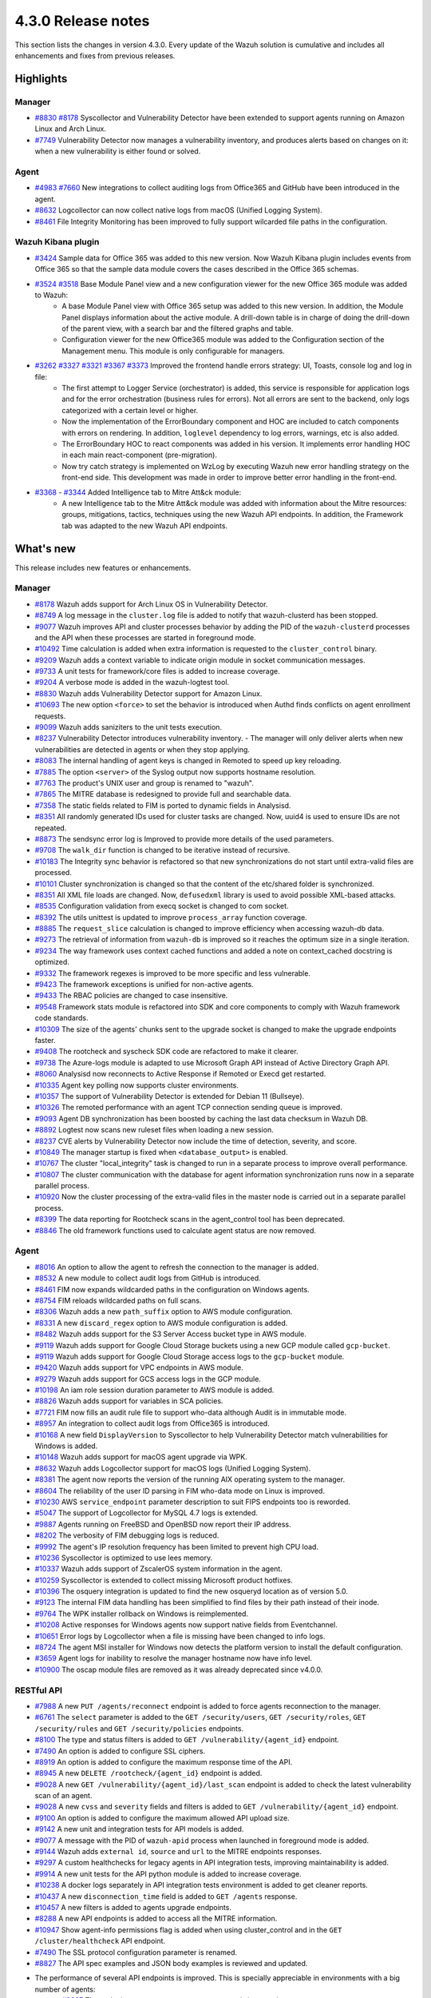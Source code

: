 .. Copyright (C) 2021 Wazuh, Inc.

.. meta::
      :description: Wazuh 4.3.0 has been released. Check out our release notes to discover the changes and additions of this release.

.. _release_4_3_0:

4.3.0 Release notes
===================

This section lists the changes in version 4.3.0. Every update of the Wazuh solution is cumulative and includes all enhancements and fixes from previous releases.


Highlights
----------

Manager
^^^^^^^

- `#8830 <https://github.com/wazuh/wazuh/pull/8830>`_ `#8178 <https://github.com/wazuh/wazuh/pull/8178>`_ Syscollector and Vulnerability Detector have been extended to support agents running on Amazon Linux and Arch Linux.
- `#7749 <https://github.com/wazuh/wazuh/pull/7749>`_ Vulnerability Detector now manages a vulnerability inventory, and produces alerts based on changes on it: when a new vulnerability is either found or solved.


Agent
^^^^^

- `#4983 <https://github.com/wazuh/wazuh/pull/4983>`_ `#7660 <https://github.com/wazuh/wazuh/pull/7660>`_ New integrations to collect auditing logs from Office365 and GitHub have been introduced in the agent.
- `#8632 <https://github.com/wazuh/wazuh/pull/8632>`_ Logcollector can now collect native logs from macOS (Unified Logging System).
- `#8461 <https://github.com/wazuh/wazuh/pull/8461>`_ File Integrity Monitoring has been improved to fully support wilcarded file paths in the configuration.


Wazuh Kibana plugin
^^^^^^^^^^^^^^^^^^^

- `#3424 <https://github.com/wazuh/wazuh-kibana-app/pull/3424>`_ Sample data for Office 365 was added to this new version. Now Wazuh Kibana plugin includes events from Office 365 so that the sample data module covers the cases described in the Office 365 schemas.
- `#3524 <https://github.com/wazuh/wazuh-kibana-app/pull/3524>`_ `#3518 <https://github.com/wazuh/wazuh-kibana-app/pull/3518>`_ Base Module Panel view and a new configuration viewer for the new Office 365 module was added to Wazuh:
   - A base Module Panel view with Office 365 setup was added to this new version. In addition, the Module Panel displays information about the active module. A drill-down table is in charge of doing the drill-down of the parent view, with a search bar and the filtered graphs and table.
   - Configuration viewer for the new Office365 module was added to the Configuration section of the Management menu. This module is only configurable for managers.

.. raw:: html
    
    <div class="images-rn-420-container">
    <div class="images-rn-420">

.. thumbnail::  ../images/release-notes/4.3.0/Management-Configuration.png 
      :align: center
      :title: Management / Configuration

.. thumbnail::  ../images/release-notes/4.3.0/Office 365-General.png
      :align: center
      :title: Office 365 / General

.. raw:: html

    </div>  

- `#3262 <https://github.com/wazuh/wazuh-kibana-app/issues/3262>`_ `#3327 <https://github.com/wazuh/wazuh-kibana-app/pull/3327>`_ `#3321 <https://github.com/wazuh/wazuh-kibana-app/pull/3321>`_ `#3367 <https://github.com/wazuh/wazuh-kibana-app/pull/3367>`_ `#3373 <https://github.com/wazuh/wazuh-kibana-app/pull/3373>`_ Improved the frontend handle errors strategy: UI, Toasts, console log and log in file:
   - The first attempt to Logger Service (orchestrator) is added, this service is responsible for application logs and for the error orchestration (business rules for errors). Not all errors are sent to the backend, only logs categorized with a certain level or higher.
   - Now the implementation of the ErrorBoundary component and HOC are included to catch components with errors on rendering. In addition, ``loglevel`` dependency to log errors, warnings, etc is also added.
   - The ErrorBoundary HOC to react components was added in his version. It implements error handling HOC in each main react-component (pre-migration).
   - Now try catch strategy is implemented on WzLog by executing Wazuh new error handling strategy on the front-end side. This development was made in order to improve better error handling in the front-end.

- `#3368 <https://github.com/wazuh/wazuh-kibana-app/pull/3368>`_ - `#3344 <https://github.com/wazuh/wazuh-kibana-app/pull/3344>`_ Added Intelligence tab to Mitre Att&ck module:
   - A new Intelligence tab to the Mitre Att&ck module was added with information about the Mitre resources: groups, mitigations, tactics, techniques using the new Wazuh API endpoints. In addition, the Framework tab was adapted to the new Wazuh API endpoints.



What's new
----------

This release includes new features or enhancements.

Manager
^^^^^^^

- `#8178 <https://github.com/wazuh/wazuh/pull/8178>`_ Wazuh adds support for Arch Linux OS in Vulnerability Detector.
- `#8749 <https://github.com/wazuh/wazuh/pull/8749>`_ A log message in the ``cluster.log`` file is added to notify that wazuh-clusterd has been stopped.
- `#9077 <https://github.com/wazuh/wazuh/pull/9077>`_ Wazuh improves API and cluster processes behavior by adding the PID of the ``wazuh-clusterd`` processes and the API when these processes are started in foreground mode.
- `#10492 <https://github.com/wazuh/wazuh/pull/10492>`_ Time calculation is added when extra information is requested to the ``cluster_control`` binary.
- `#9209 <https://github.com/wazuh/wazuh/pull/9209>`_ Wazuh adds a context variable to indicate origin module in socket communication messages.
- `#9733 <https://github.com/wazuh/wazuh/pull/9733>`_ A unit tests for framework/core files is added to increase coverage.
- `#9204 <https://github.com/wazuh/wazuh/pull/9204>`_ A verbose mode is added in the wazuh-logtest tool.
- `#8830 <https://github.com/wazuh/wazuh/pull/8830>`_ Wazuh adds Vulnerability Detector support for Amazon Linux.
- `#10693 <https://github.com/wazuh/wazuh/pull/10693>`_ The new option ``<force>`` to set the behavior is introduced when Authd finds conflicts on agent enrollment requests.
- `#9099 <https://github.com/wazuh/wazuh/pull/9099>`_ Wazuh adds saniziters to the unit tests execution.
- `#8237 <https://github.com/wazuh/wazuh/pull/8237>`_ Vulnerability Detector introduces vulnerability inventory.
  - The manager will only deliver alerts when new vulnerabilities are detected in agents or when they stop applying.
- `#8083 <https://github.com/wazuh/wazuh/pull/8083>`_ The internal handling of agent keys is changed in Remoted to speed up key reloading.
- `#7885 <https://github.com/wazuh/wazuh/pull/7885>`_ The option ``<server>`` of the Syslog output now supports hostname resolution. 
- `#7763 <https://github.com/wazuh/wazuh/pull/7763>`_ The product's UNIX user and group is renamed to "wazuh".
- `#7865 <https://github.com/wazuh/wazuh/pull/7865>`_ The MITRE database is redesigned to provide full and searchable data.
- `#7358 <https://github.com/wazuh/wazuh/pull/7358>`_ The static fields related to FIM is ported to dynamic fields in Analysisd.
- `#8351 <https://github.com/wazuh/wazuh/pull/8351>`_ All randomly generated IDs used for cluster tasks are changed. Now, uuid4 is used to ensure IDs are not repeated.
- `#8873 <https://github.com/wazuh/wazuh/pull/8873>`_ The sendsync error log is Improved to provide more details of the used parameters.
- `#9708 <https://github.com/wazuh/wazuh/pull/9708>`_ The ``walk_dir`` function is changed to be iterative instead of recursive.
- `#10183 <https://github.com/wazuh/wazuh/pull/10183>`_ The Integrity sync behavior is refactored so that new synchronizations do not start until extra-valid files are processed.
- `#10101 <https://github.com/wazuh/wazuh/pull/10101>`_ Cluster synchronization is changed so that the content of the etc/shared folder is synchronized.
- `#8351 <https://github.com/wazuh/wazuh/pull/8351>`_ All XML file loads are changed. Now, ``defusedxml`` library is used to avoid possible XML-based attacks.
- `#8535 <https://github.com/wazuh/wazuh/pull/8535>`_ Configuration validation from execq socket is changed to com socket.
- `#8392 <https://github.com/wazuh/wazuh/pull/8392>`_ The utils unittest is updated to improve ``process_array`` function coverage.
- `#8885 <https://github.com/wazuh/wazuh/pull/8885>`_ The ``request_slice`` calculation is changed to improve efficiency when accessing wazuh-db data.
- `#9273 <https://github.com/wazuh/wazuh/pull/9273>`_ The retrieval of information from ``wazuh-db`` is improved so it reaches the optimum size in a single iteration.
- `#9234 <https://github.com/wazuh/wazuh/pull/9234>`_ The way framework uses context cached functions and added a note on context_cached docstring is optimized.
- `#9332 <https://github.com/wazuh/wazuh/pull/9332>`_ The framework regexes is improved to be more specific and less vulnerable.
- `#9423 <https://github.com/wazuh/wazuh/pull/9423>`_ The framework exceptions is unified for non-active agents.
- `#9433 <https://github.com/wazuh/wazuh/pull/9433>`_ The RBAC policies are changed to case insensitive.
- `#9548 <https://github.com/wazuh/wazuh/pull/9548>`_ Framework stats module is refactored into SDK and core components to comply with Wazuh framework code standards.
- `#10309 <https://github.com/wazuh/wazuh/pull/10309>`_ The size of the agents' chunks sent to the upgrade socket is changed to make the upgrade endpoints faster.
- `#9408 <https://github.com/wazuh/wazuh/pull/9408>`_ The rootcheck and syscheck SDK code are refactored to make it clearer.
- `#9738 <https://github.com/wazuh/wazuh/pull/9738>`_ The Azure-logs module is adapted to use Microsoft Graph API instead of Active Directory Graph API.
- `#8060 <https://github.com/wazuh/wazuh/pull/8060>`_ Analysisd now reconnects to Active Response if Remoted or Execd get restarted.
- `#10335 <https://github.com/wazuh/wazuh/pull/10335>`_ Agent key polling now supports cluster environments.
- `#10357 <https://github.com/wazuh/wazuh/pull/10357>`_ The support of Vulnerability Detector is extended for Debian 11 (Bullseye).
- `#10326 <https://github.com/wazuh/wazuh/pull/10326>`_ The remoted performance with an agent TCP connection sending queue is improved.
- `#9093 <https://github.com/wazuh/wazuh/pull/9093>`_ Agent DB synchronization has been boosted by caching the last data checksum in Wazuh DB.
- `#8892 <https://github.com/wazuh/wazuh/pull/8892>`_ Logtest now scans new ruleset files when loading a new session.
- `#8237 <https://github.com/wazuh/wazuh/pull/8237>`_ CVE alerts by Vulnerability Detector now include the time of detection, severity, and score.
- `#10849 <https://github.com/wazuh/wazuh/pull/10849>`_ The manager startup is fixed when ``<database_output>`` is enabled.
- `#10767 <https://github.com/wazuh/wazuh/pull/10767>`_ The cluster "local_integrity" task is changed to run in a separate process to improve overall performance.
- `#10807 <https://github.com/wazuh/wazuh/pull/10807>`_ The cluster communication with the database for agent information synchronization runs now in a separate parallel process.
- `#10920 <https://github.com/wazuh/wazuh/pull/10920>`_ Now the cluster processing of the extra-valid files in the master node is carried out in a separate parallel process.
- `#8399 <https://github.com/wazuh/wazuh/pull/8399>`_ The data reporting for Rootcheck scans in the agent_control tool has been deprecated.
- `#8846 <https://github.com/wazuh/wazuh/pull/8846>`_ The old framework functions used to calculate agent status are now removed.


Agent
^^^^^

- `#8016 <https://github.com/wazuh/wazuh/pull/8016>`_ An option to allow the agent to refresh the connection to the manager is added.
- `#8532 <https://github.com/wazuh/wazuh/pull/8532>`_ A new module to collect audit logs from GitHub is introduced.
- `#8461 <https://github.com/wazuh/wazuh/pull/8461>`_ FIM now expands wildcarded paths in the configuration on Windows agents.
- `#8754 <https://github.com/wazuh/wazuh/pull/8754>`_ FIM reloads wildcarded paths on full scans.
- `#8306 <https://github.com/wazuh/wazuh/pull/8306>`_ Wazuh adds a new ``path_suffix`` option to AWS module configuration.
- `#8331 <https://github.com/wazuh/wazuh/pull/8331>`_ A new ``discard_regex`` option to AWS module configuration is added.
- `#8482 <https://github.com/wazuh/wazuh/pull/8482>`_ Wazuh adds support for the S3 Server Access bucket type in AWS module.
- `#9119 <https://github.com/wazuh/wazuh/pull/9119>`_ Wazuh adds support for Google Cloud Storage buckets using a new GCP module called ``gcp-bucket``.
- `#9119 <https://github.com/wazuh/wazuh/pull/9119>`_ Wazuh adds support for Google Cloud Storage access logs to the ``gcp-bucket`` module.
- `#9420 <https://github.com/wazuh/wazuh/pull/9420>`_ Wazuh adds support for VPC endpoints in AWS module.
- `#9279 <https://github.com/wazuh/wazuh/pull/9279>`_ Wazuh adds support for GCS access logs in the GCP module.
- `#10198 <https://github.com/wazuh/wazuh/pull/10198>`_ An iam role session duration parameter to AWS module is added.
- `#8826 <https://github.com/wazuh/wazuh/pull/8826>`_ Wazuh adds support for variables in SCA policies.
- `#7721 <https://github.com/wazuh/wazuh/pull/7721>`_ FIM now fills an audit rule file to support who-data although Audit is in immutable mode.
- `#8957 <https://github.com/wazuh/wazuh/pull/8957>`_ An integration to collect audit logs from Office365 is introduced.
- `#10168 <https://github.com/wazuh/wazuh/pull/10168>`_ A new field ``DisplayVersion`` to Syscollector to help Vulnerability Detector match vulnerabilities for Windows is added.
- `#10148 <https://github.com/wazuh/wazuh/pull/10148>`_ Wazuh adds support for macOS agent upgrade via WPK.
- `#8632 <https://github.com/wazuh/wazuh/pull/8632>`_ Wazuh adds Logcollector support for macOS logs (Unified Logging System).
- `#8381 <https://github.com/wazuh/wazuh/pull/8381>`_ The agent now reports the version of the running AIX operating system to the manager. 
- `#8604 <https://github.com/wazuh/wazuh/pull/8604>`_ The reliability of the user ID parsing in FIM who-data mode on Linux is improved.
- `#10230 <https://github.com/wazuh/wazuh/pull/10230>`_ AWS ``service_endpoint`` parameter description to suit FIPS endpoints too is reworded.
- `#5047 <https://github.com/wazuh/wazuh/pull/5047>`_ The support of Logcollector for MySQL 4.7 logs is extended.
- `#9887 <https://github.com/wazuh/wazuh/pull/9887>`_ Agents running on FreeBSD and OpenBSD now report their IP address.
- `#8202 <https://github.com/wazuh/wazuh/pull/8202>`_ The verbosity of FIM debugging logs is reduced.
- `#9992 <https://github.com/wazuh/wazuh/pull/9992>`_ The agent's IP resolution frequency has been limited to prevent high CPU load.
- `#10236 <https://github.com/wazuh/wazuh/pull/10236>`_ Syscollector is optimized to use lees memory.
- `#10337 <https://github.com/wazuh/wazuh/pull/10337>`_ Wazuh adds support of ZscalerOS system information in the agent.
- `#10259 <https://github.com/wazuh/wazuh/pull/10259>`_ Syscollector is extended to collect missing Microsoft product hotfixes.
- `#10396 <https://github.com/wazuh/wazuh/pull/10396>`_ The osquery integration is updated to find the new osqueryd location as of version 5.0.
- `#9123 <https://github.com/wazuh/wazuh/pull/9123>`_ The internal FIM data handling has been simplified to find files by their path instead of their inode.
- `#9764 <https://github.com/wazuh/wazuh/pull/9764>`_  The WPK installer rollback on Windows is reimplemented.
- `#10208 <https://github.com/wazuh/wazuh/pull/10208>`_ Active responses for Windows agents now support native fields from Eventchannel.
- `#10651 <https://github.com/wazuh/wazuh/pull/10651>`_ Error logs by Logcollector when a file is missing have been changed to info logs.
- `#8724 <https://github.com/wazuh/wazuh/pull/8724>`_ The agent MSI installer for Windows now detects the platform version to install the default configuration.
- `#3659 <https://github.com/wazuh/wazuh/pull/3659>`_ Agent logs for inability to resolve the manager hostname now have info level.
- `#10900 <https://github.com/wazuh/wazuh/pull/10900>`_ The oscap module files are removed as it was already deprecated since v4.0.0.


RESTful API
^^^^^^^^^^^

- `#7988 <https://github.com/wazuh/wazuh/pull/7988>`_ A new ``PUT /agents/reconnect`` endpoint is added to force agents reconnection to the manager.
- `#6761 <https://github.com/wazuh/wazuh/pull/6761>`_ The ``select`` parameter is added to the ``GET /security/users``, ``GET /security/roles``, ``GET /security/rules`` and ``GET /security/policies`` endpoints.
- `#8100 <https://github.com/wazuh/wazuh/pull/8100>`_ The type and status filters is added to ``GET /vulnerability/{agent_id}`` endpoint.
- `#7490 <https://github.com/wazuh/wazuh/pull/7490>`_ An option is added to configure SSL ciphers.
- `#8919 <https://github.com/wazuh/wazuh/pull/8919>`_ An option is added to configure the maximum response time of the API.
- `#8945 <https://github.com/wazuh/wazuh/pull/8945>`_ A new ``DELETE /rootcheck/{agent_id}`` endpoint is added.
- `#9028 <https://github.com/wazuh/wazuh/pull/9028>`_ A new ``GET /vulnerability/{agent_id}/last_scan`` endpoint is added to check the latest vulnerability scan of an agent.
- `#9028 <https://github.com/wazuh/wazuh/pull/9028>`_ A new ``cvss`` and ``severity`` fields and filters is added to ``GET /vulnerability/{agent_id}`` endpoint.
- `#9100 <https://github.com/wazuh/wazuh/pull/9100>`_ An option  is added to configure the maximum allowed API upload size.
- `#9142 <https://github.com/wazuh/wazuh/pull/9142>`_ A new unit and integration tests for API models is added.
- `#9077 <https://github.com/wazuh/wazuh/pull/9077>`_ A message with the PID of ``wazuh-apid`` process when launched in foreground mode  is added.
- `#9144 <https://github.com/wazuh/wazuh/pull/9144>`_ Wazuh adds ``external id``, ``source`` and ``url`` to the MITRE endpoints responses.
- `#9297 <https://github.com/wazuh/wazuh/pull/9297>`_ A custom healthchecks for legacy agents in API integration tests, improving maintainability is added.
- `#9914 <https://github.com/wazuh/wazuh/pull/9914>`_ A new unit tests for the API python module  is added to increase coverage.
- `#10238 <https://github.com/wazuh/wazuh/pull/10238>`_ A docker logs separately in API integration tests environment is added to get cleaner reports.
- `#10437 <https://github.com/wazuh/wazuh/pull/10437>`_ A new ``disconnection_time`` field is added to ``GET /agents`` response.
- `#10457 <https://github.com/wazuh/wazuh/pull/10457>`_ A new filters is added to agents upgrade endpoints.
- `#8288 <https://github.com/wazuh/wazuh/pull/8288>`_ A new API endpoints is added to access all the MITRE information.
- `#10947 <https://github.com/wazuh/wazuh/pull/10947>`_ Show agent-info permissions flag is added when using cluster_control and in the ``GET /cluster/healthcheck`` API endpoint.
- `#7490 <https://github.com/wazuh/wazuh/pull/7490>`_ The SSL protocol configuration parameter is renamed.
- `#8827 <https://github.com/wazuh/wazuh/pull/8827>`_ The API spec examples and JSON body examples is reviewed and updated.
- The performance of several API endpoints is improved. This is specially appreciable in environments with a big number of agents:
   - `#8937 <https://github.com/wazuh/wazuh/pull/8937>`_ The endpoint parameter ``PUT /agents/group`` is improved.
   - `#8938 <https://github.com/wazuh/wazuh/pull/8938>`_ The endpoint parameter ``PUT /agents/restart`` is improved.
   - `#8950 <https://github.com/wazuh/wazuh/pull/8950>`_ The endpoint parameter ``DELETE /agents`` is improved.
   - `#8959 <https://github.com/wazuh/wazuh/pull/8959>`_ The endpoint parameter ``PUT /rootcheck`` is improved.
   - `#8966 <https://github.com/wazuh/wazuh/pull/8966>`_ The endpoint parameter ``PUT /syscheck`` is improved.
   - `#9046 <https://github.com/wazuh/wazuh/pull/9046>`_ The endpoint parameter ``DELETE /groups`` is improved and API response is changed to be more consistent.
- `#8945 <https://github.com/wazuh/wazuh/pull/8945>`_ The endpoint parameter ``DELETE /rootcheck`` is changed to ``DELETE /experimental/rootcheck``.
- `#9012 <https://github.com/wazuh/wazuh/pull/9012>`_ The time it takes for ``wazuh-apid`` process is reduced to check its configuration when using the -t parameter.
- `#9019 <https://github.com/wazuh/wazuh/pull/9019>`_ The malfunction in the ``sort`` parameter of syscollector endpoints is fixed.
- `#9113 <https://github.com/wazuh/wazuh/pull/9113>`_ The API integration tests stability when failing in entrypoint is improved.
- `#9228 <https://github.com/wazuh/wazuh/pull/9228>`_ The SCA API integration tests dynamic to validate responses coming from any agent version is fixed.
- `#9227 <https://github.com/wazuh/wazuh/pull/9227>`_ All the date fields in the API responses to use ISO8601 is refactored and standardized.
- `#9263 <https://github.com/wazuh/wazuh/pull/9263>`_ The ``Server`` header from API HTTP responses is removed.
- `#9371 <https://github.com/wazuh/wazuh/pull/9371>`_ The JWT implementation by replacing HS256 signing algorithm with RS256 is improved.
- `#10009 <https://github.com/wazuh/wazuh/pull/10009>`_ The limit of agents to upgrade using the API upgrade endpoints is removed.
- `#10158 <https://github.com/wazuh/wazuh/pull/10158>`_ The Windows agents FIM responses is changed to return permissions as JSON.
- `#10389 <https://github.com/wazuh/wazuh/pull/10389>`_ The API endpoints is adapted to changes in ``wazuh-authd`` daemon ``force`` parameter.
- `#10512 <https://github.com/wazuh/wazuh/pull/10512>`_ The ``use_only_authd`` API configuration option and related functionality is deprecated. ``wazuh-authd`` will always be required for creating and removing agents.
- `#10745 <https://github.com/wazuh/wazuh/pull/10745>`_ The API validators and related unit tests is improved.
- `#10905 <https://github.com/wazuh/wazuh/pull/10905>`_ The specific module healthchecks in API integration tests environment is improved.
- `#10916 <https://github.com/wazuh/wazuh/pull/10916>`_ The thread pool executors for process pool executors to improve API availability is changed.
- `#8599 <https://github.com/wazuh/wazuh/pull/8599>`_ The select parameter from GET /agents/stats/distinct endpoint is removed.
- `#8099 <https://github.com/wazuh/wazuh/pull/8099>`_ The ``GET /mitre`` endpoint is removed.


Ruleset
^^^^^^^

- `#10428 <https://github.com/wazuh/wazuh/pull/10428>`_ The Rules and Decoders for Wazuh API are added.
- `#10458 <https://github.com/wazuh/wazuh/pull/10458>`_ Rules and Decoders for TrendMicro Cloud One are added.
- `#10496 <https://github.com/wazuh/wazuh/pull/10496>`_ Rules for Sophos UTM Firewall are added.
- `#10369 <https://github.com/wazuh/wazuh/pull/10369>`_ SCA policy for Solaris 11.4 is added.
- `#10658 <https://github.com/wazuh/wazuh/pull/10658>`_ Rules for Cloudflare WAF are added.
- `#10667 <https://github.com/wazuh/wazuh/pull/10667>`_ Rules and Decoders for FortiAuth are added.
- `#10315 <https://github.com/wazuh/wazuh/pull/10315>`_ Amazon Linux 2 SCA up to version 2.0.0 is updated.
- `#10354 <https://github.com/wazuh/wazuh/pull/10354>`_ RedHat Enterprise Linux 8 SCA up to version 1.0.1 is updated.
- `#10507 <https://github.com/wazuh/wazuh/pull/10507>`_ Amazon rules to add more granularity are updated.
- `#10558 <https://github.com/wazuh/wazuh/pull/10558>`_ macOS Big Sur SCA up to 1.2.0 version is updated.


Wazuh Kibana plugin
^^^^^^^^^^^^^^^^^^^

- `#3639 <https://github.com/wazuh/wazuh-kibana-app/pull/3639>`_ Added ability to filter the results fo the ``Network Ports`` table in the ``Inventory data`` section.
- `#3324 <https://github.com/wazuh/wazuh-kibana-app/pull/3324>`_ Added new endpoint service to collect the frontend logs into a file.
- `#3262 <https://github.com/wazuh/wazuh-kibana-app/issues/3262>`_ `#3327 <https://github.com/wazuh/wazuh-kibana-app/pull/3327>`_ `#3321 <https://github.com/wazuh/wazuh-kibana-app/pull/3321>`_ `#3367 <https://github.com/wazuh/wazuh-kibana-app/pull/3367>`_ `#3373 <https://github.com/wazuh/wazuh-kibana-app/pull/3373>`_ Improved the frontend handle errors strategy: UI, Toasts, console log and log in file.
- `#3196 <https://github.com/wazuh/wazuh-kibana-app/pull/3196>`_ Added fields status and type in vulnerabilities table.
- `#3368 <https://github.com/wazuh/wazuh-kibana-app/pull/3368>`_ `#3344 <https://github.com/wazuh/wazuh-kibana-app/pull/3344>`_ Added Intelligence tab to Mitre Att&ck module.
- `#3424 <https://github.com/wazuh/wazuh-kibana-app/pull/3424>`_ Added sample data for office365 events.
- `#3475 <https://github.com/wazuh/wazuh-kibana-app/pull/3475>`_ Created a separate component to check for sample data.
- `#3506 <https://github.com/wazuh/wazuh-kibana-app/pull/3506>`_ Added a new hook for getting value suggestions.
- `#3531 <https://github.com/wazuh/wazuh-kibana-app/pull/3531>`_ Added dinamic simple filters and adding simple GitHub filters fields
- `#3524 <https://github.com/wazuh/wazuh-kibana-app/pull/3524>`_ Added configuration viewer for Module Office365 on the Configuration section of the Management menu.
- `#3518 <https://github.com/wazuh/wazuh-kibana-app/pull/3518>`_ Added base Module Panel view with Office365 setup.
- `#3533 <https://github.com/wazuh/wazuh-kibana-app/pull/3533>`_ Added specifics and custom filters for Office365 search bar.
- `#3544 <https://github.com/wazuh/wazuh-kibana-app/pull/3544>`_ Adding Pagination and filter to drilldown tables at Office pannel.
- `#3568 <https://github.com/wazuh/wazuh-kibana-app/pull/3568>`_ Simple filters change between panel and drilldown panel.
- `#3525 <https://github.com/wazuh/wazuh-kibana-app/pull/3525>`_ Added new fields in Inventory table and Flyout Details.
- `#3691 <https://github.com/wazuh/wazuh-kibana-app/pull/3691>`_ Added columns selector in agents table.
- `#3121 <https://github.com/wazuh/wazuh-kibana-app/pull/3121>`_ Changed ossec to wazuh in sample-data.
- `#3279 <https://github.com/wazuh/wazuh-kibana-app/pull/3279>`_ Changed empty fields in FIM tables and ``syscheck.value_name`` in discovery now show an empty tag for visual clarity.
- `#3346 <https://github.com/wazuh/wazuh-kibana-app/pull/3346>`_ Adapted the Mitre tactics and techniques resources to use the API endpoints.
- `#3517 <https://github.com/wazuh/wazuh-kibana-app/pull/3517>`_ Moved the filterManager subscription to the hook useFilterManager.
- `#3529 <https://github.com/wazuh/wazuh-kibana-app/pull/3529>`_ Change filter from is to is one of in custom searchbar.
- `#3494 <https://github.com/wazuh/wazuh-kibana-app/pull/3494>`_ Refactored as module tabs and buttons are rendered.
- `#3663 <https://github.com/wazuh/wazuh-kibana-app/pull/3663>`_ Updated depracated and new references authd.
- `#3549 <https://github.com/wazuh/wazuh-kibana-app/pull/3549>`_ Added time subscription to Discover component.
- `#3494 <https://github.com/wazuh/wazuh-kibana-app/pull/3494>`_ Refactored as module tabs and buttons are rendered.
- `#3446 <https://github.com/wazuh/wazuh-kibana-app/pull/3446>`_ Testing logs using the Ruletest Test don't display the rule information if not matching a rule.
- `#3649 <https://github.com/wazuh/wazuh-kibana-app/pull/3649>`_ Changed format permissions in FIM inventory.
- `#3686 <https://github.com/wazuh/wazuh-kibana-app/pull/3686>`_ Changed of request for one that does not return data that is not necessary to optimize times.


Others
^^^^^^

- `#10247 <https://github.com/wazuh/wazuh/pull/10247>`_ Upgraded external SQLite library dependency version to 3.36.
- `#10247 <https://github.com/wazuh/wazuh/pull/10247>`_ Upgraded external BerkeleyDB library dependency version to 18.1.40.
- `#10247 <https://github.com/wazuh/wazuh/pull/10247>`_ Upgraded external OpenSSL library dependency version to 1.1.1l.
- `#10927 <https://github.com/wazuh/wazuh/pull/10927>`_ Upgraded external Google Test library dependency version to 1.11.


Resolved issues
---------------

This release resolves known issues. 


Manager
^^^^^^^

==============================================================    =============
Reference                                                         Description
==============================================================    =============
`#8223 <https://github.com/wazuh/wazuh/pull/8223>`_               Fixed a memory defect in Remoted when closing connection handles.
`#7625 <https://github.com/wazuh/wazuh/pull/7625>`_               Fixed a timing problem in the manager that might prevent Analysisd from sending Active responses to agents.
`#8210 <https://github.com/wazuh/wazuh/pull/8210>`_               Fixed a bug in Analysisd that did not apply field lookup in rules that overwrite other ones.
`#8902 <https://github.com/wazuh/wazuh/pull/8902>`_               Prevented the manager from leaving dangling agent database files.
`#8254 <https://github.com/wazuh/wazuh/pull/8254>`_               Corrected remediation message for error code 6004.
`#8157 <https://github.com/wazuh/wazuh/pull/8157>`_               Fixed a bug when deleting non-existing users or roles in the security SDK.
`#8418 <https://github.com/wazuh/wazuh/pull/8418>`_               Fixed a bug with ``agent.conf`` file permissions when creating an agent group.
`#8422 <https://github.com/wazuh/wazuh/pull/8422>`_               Fixed wrong exceptions with wdb pagination mechanism.
`#8747 <https://github.com/wazuh/wazuh/pull/8747>`_               Fixed error when loading some rules with the ``\`` character.
`#9216 <https://github.com/wazuh/wazuh/pull/9216>`_               Changed ``WazuhDBQuery`` class to properly close socket connections and prevent file descriptor leaks.
`#10320 <https://github.com/wazuh/wazuh/pull/10320>`_             Fixed error in the api configuration when using the ``agent_upgrade`` script.
`#10341 <https://github.com/wazuh/wazuh/pull/10341>`_             Handle ``JSONDecodeError`` in Distributed API class methods.
`#9738 <https://github.com/wazuh/wazuh/pull/9738>`_               Fixed an issue with duplicated logs in Azure-logs module and applied several improvements to it.
`#10680 <https://github.com/wazuh/wazuh/pull/10680>`_             Fixed the query parameter validation to allow usage of special chars in Azure module.
`#8394 <https://github.com/wazuh/wazuh/pull/8394>`_               Fix a bug running ``wazuh-clusterd`` process when it was already running.
`#8732 <https://github.com/wazuh/wazuh/pull/8732>`_               Allow cluster to send and receive messages with size higher than request_chunk.
`#9077 <https://github.com/wazuh/wazuh/pull/9077>`_               Fixed a bug that caused ``wazuh-clusterd`` process to not delete its pidfile when running in foreground mode and it is stopped.
`#10376 <https://github.com/wazuh/wazuh/pull/10376>`_             Fixed race condition due to lack of atomicity in the cluster synchronization mechanism.
`#10492 <https://github.com/wazuh/wazuh/pull/10492>`_             Fixed bug when displaying the dates of the cluster tasks that have not finished yet. Now ``n/a`` is displayed in these cases.
`#9196 <https://github.com/wazuh/wazuh/pull/9196>`_               Fixed missing field ``value_type`` in FIM alerts.
`#9292 <https://github.com/wazuh/wazuh/pull/9292>`_               Fixed a typo in the SSH Integrity Check script for Agentless.
`#10421 <https://github.com/wazuh/wazuh/pull/10421>`_             Fixed multiple race conditions in Remoted.
`#10390 <https://github.com/wazuh/wazuh/pull/10390>`_             The manager's agent database has been fixed to prevent dangling entries from removed agents.
`#9765 <https://github.com/wazuh/wazuh/pull/9765>`_               Fixed the alerts generated by FIM when a lookup operation on an SID fails.
`#10866 <https://github.com/wazuh/wazuh/pull/10866>`_             Fixed a bug that caused cluster agent-groups files to be synchronized multiple times unnecessarily.
`#10922 <https://github.com/wazuh/wazuh/pull/10922>`_             Fixed an issue in Wazuh DB that compiled the SQL statements multiple times unnecessarily.
`#10948 <https://github.com/wazuh/wazuh/pull/10948>`_             Fixed a crash in Analysisd when setting Active Response with agent_id = 0.
==============================================================    =============


Agent
^^^^^

==============================================================    =============
Reference                                                         Description
==============================================================    =============
`#8784 <https://github.com/wazuh/wazuh/pull/8784>`_               Fixed a bug in FIM that did not allow monitoring new directories in real-time mode if the limit was reached at some point.
`#8941 <https://github.com/wazuh/wazuh/pull/8941>`_               Fixed a bug in FIM that threw an error when a query to the internal database returned no data.
`#8362 <https://github.com/wazuh/wazuh/pull/8362>`_               Fixed an error where the IP address was being returned along with the port for Amazon NLB service.
`#8372 <https://github.com/wazuh/wazuh/pull/8372>`_               Fixed AWS module to properly handle the exception raised when processing a folder without logs.
`#8433 <https://github.com/wazuh/wazuh/pull/8433>`_               Fixed a bug with AWS module when pagination is needed in the bucket.
`#8672 <https://github.com/wazuh/wazuh/pull/8672>`_               Fixed an error with the ipGeoLocation field in AWS Macie logs.
`#10333 <https://github.com/wazuh/wazuh/pull/10333>`_               Changed an incorrect debug message in the GCloud integration module.
`#7848 <https://github.com/wazuh/wazuh/pull/7848>`_               Data race conditions have been fixed in FIM.
`#10011 <https://github.com/wazuh/wazuh/pull/10011>`_             Fixed wrong command line display in the Syscollector process report on Windows.
`#10249 <https://github.com/wazuh/wazuh/pull/10249>`_             Prevented Modulesd from freezing if Analysisd or Agentd get stopped before it.
`#10405 <https://github.com/wazuh/wazuh/pull/10405>`_             Fixed wrong keepalive message from the agent when file merged.mg is missing.
`#10381 <https://github.com/wazuh/wazuh/pull/10381>`_             Fixed missing logs from the Windows agent when it's getting stopped.
`#10524 <https://github.com/wazuh/wazuh/pull/10524>`_             Fixed missing packages reporting in Syscollector for macOS due to empty architecture data.
`#7506 <https://github.com/wazuh/wazuh/pull/7506>`_               Fixed FIM on Linux to parse audit rules with multiple keys for who-data.
`#10639 <https://github.com/wazuh/wazuh/pull/10639>`_             Fixed Windows 11 version collection in the agent.
`#10602 <https://github.com/wazuh/wazuh/pull/10602>`_             Fixed missing Eventchannel location in Logcollector configuration reporting.
`#10794 <https://github.com/wazuh/wazuh/pull/10794>`_             Updated CloudWatch Logs integration to avoid crashing when AWS raises Throttling errors.
`#10718 <https://github.com/wazuh/wazuh/pull/10718>`_             Fixed AWS modules' log file filtering when there are logs with and without a prefix mixed in a bucket.
`#10884 <https://github.com/wazuh/wazuh/pull/10884>`_             Fixed a bug on the installation script that made upgrades not to update the code of the external integration modules.
`#10921 <https://github.com/wazuh/wazuh/pull/10921>`_             Fixed issue with AWS integration module trying to parse manually created folders as if they were files.
==============================================================    =============


RESTful API
^^^^^^^^^^^

==============================================================    =============
Reference                                                         Description
==============================================================    =============
`#8196 <https://github.com/wazuh/wazuh/pull/8196>`_               Fixed inconsistency in RBAC resources for ``group:create``, ``decoders:update``, and ``rules:update`` actions.
`#8378 <https://github.com/wazuh/wazuh/pull/8378>`_               Fixed the handling of an API error message occurring when Wazuh is started with a wrong ``ossec.conf``. Now the execution continues and raises a warning.
`#8548 <https://github.com/wazuh/wazuh/pull/8548>`_               Fixed a bug with ``sort`` parameter that caused a wrong response when sorting by several fields.
`#8597 <https://github.com/wazuh/wazuh/pull/8597>`_               Fixed the description of ``force_time`` parameter in the API spec reference.
`#8537 <https://github.com/wazuh/wazuh/pull/8537>`_               Fixed API incorrect path in remediation message when maximum number of requests per minute is reached.
`#9071 <https://github.com/wazuh/wazuh/pull/9071>`_               Fixed agents' healthcheck error in the API integration test environment.
`#9077 <https://github.com/wazuh/wazuh/pull/9077>`_               Fixed a bug with ``wazuh-apid`` process handling of pidfiles when running in foreground mode.
`#9192 <https://github.com/wazuh/wazuh/pull/9192>`_               Fixed a bug with RBAC ``group_id`` matching.
`#9147 <https://github.com/wazuh/wazuh/pull/9147>`_               Removed temporal development keys and values from ``GET /cluster/healthcheck`` response.
`#9227 <https://github.com/wazuh/wazuh/pull/9227>`_               Fixed several errors when filtering by dates.
`#9262 <https://github.com/wazuh/wazuh/pull/9262>`_               Fixed limit in some endpoints like ``PUT /agents/group/{group_id}/restart`` and added a pagination method.
`#9320 <https://github.com/wazuh/wazuh/pull/9320>`_               Fixed bug with the ``search`` parameter resulting in invalid results.
`#9368 <https://github.com/wazuh/wazuh/pull/9368>`_               Fixed wrong values of ``external_id`` field in MITRE resources.
`#9399 <https://github.com/wazuh/wazuh/pull/9399>`_               Fixed how the API integration testing environment checks that wazuh-apid daemon is running before starting the tests.
`#9777 <https://github.com/wazuh/wazuh/pull/9777>`_               Add healthcheck to verify that ``logcollector`` stats are ready before starting the API integration test.
`#10159 <https://github.com/wazuh/wazuh/pull/10159>`_             Fixed API integration test healthcheck used in the ``vulnerability`` test cases.
`#10179 <https://github.com/wazuh/wazuh/pull/10179>`_             Fixed an error with ``PUT /agents/node/{node_id}/restart`` endpoint when no agents are present in selected node.
`#10322 <https://github.com/wazuh/wazuh/pull/10322>`_             Fixed RBAC experimental API integration tests expecting a 1760 code in implicit requests.
`#10289 <https://github.com/wazuh/wazuh/pull/10289>`_             Fixed cluster race condition that caused API integration test to randomly fail.
`#10619 <https://github.com/wazuh/wazuh/pull/10619>`_             Fixed ``PUT /agents/node/{node_id}/restart`` endpoint to exclude exception codes properly.
`#10666 <https://github.com/wazuh/wazuh/pull/10666>`_             Fixed ``PUT /agents/group/{group_id}/restart`` endpoint to exclude exception codes properly.
`#10656 <https://github.com/wazuh/wazuh/pull/10656>`_             Fixed agent endpoints q parameter to allow more operators when filtering by groups.
`#10830 <https://github.com/wazuh/wazuh/pull/10830>`_             Fixed API integration tests related to rule, decoder and task endpoints.
==============================================================    =============


Ruleset
^^^^^^^

==============================================================    =============
Reference                                                         Description
==============================================================    =============
`#10315 <https://github.com/wazuh/wazuh/pull/10315>`_             Fixed enabled-like checks for Amazon Linux 2 SCA.
`#10354 <https://github.com/wazuh/wazuh/pull/10354>`_             Fixed enabled-like checks for RedHat Enterprise Linux 8 SCA.
`#10406 <https://github.com/wazuh/wazuh/pull/10406>`_             Fixed typos and not working tests for Centos 7 SCA. Thanks to RonnyMaas (@RonnyMaas).
`#10707 <https://github.com/wazuh/wazuh/pull/10707>`_             Fixed YML syntax problems in Solaris 11.4 SCA.
`#10375 <https://github.com/wazuh/wazuh/pull/10375>`_             Fixed a typo in the Xbox Live Networking Service check for SCA.
==============================================================    =============


Wazuh Kibana plugin
^^^^^^^^^^^^^^^^^^^

==============================================================    =============
Reference                                                         Description
==============================================================    =============
`#3384 <https://github.com/wazuh/wazuh-kibana-app/pull/3384>`_    Fixed creation of log files.
`#3484 <https://github.com/wazuh/wazuh-kibana-app/pull/3484>`_    Fixed double fetching alerts count when pinnin/unpinning the agent in Mitre Att&ck/Framework.
`#3490 <https://github.com/wazuh/wazuh-kibana-app/pull/3490>`_    Query config refactor.
`#3412 <https://github.com/wazuh/wazuh-kibana-app/pull/3412>`_    Fixed rules and decoders test flyout clickout event.
`#3430 <https://github.com/wazuh/wazuh-kibana-app/pull/3430>`_    Notify when you are registering an agent without permissions.
`#3438 <https://github.com/wazuh/wazuh-kibana-app/pull/3438>`_    Remove not used ``redirectRule`` query param when clicking the row table on CDB Lists/Decoders.
`#3439 <https://github.com/wazuh/wazuh-kibana-app/pull/3439>`_    Fixed the code overflows over the line numbers in the API Console editor.
`#3440 <https://github.com/wazuh/wazuh-kibana-app/pull/3440>`_    Don't open the main menu when changing the seleted API or index pattern.
`#3443 <https://github.com/wazuh/wazuh-kibana-app/pull/3443>`_    Fix error message in conf managment.
`#3445 <https://github.com/wazuh/wazuh-kibana-app/pull/3445>`_    Fix size api selector when name is too long.
`#3456 <https://github.com/wazuh/wazuh-kibana-app/pull/3456>`_    Fixed error when edit a rule or decoder.
`#3458 <https://github.com/wazuh/wazuh-kibana-app/pull/3458>`_    Fixed index pattern selector doesn't display the ignored index patterns.
`#3553 <https://github.com/wazuh/wazuh-kibana-app/pull/3553>`_    Fixed error in /Management/Configuration when cluster is disabled.
`#3565 <https://github.com/wazuh/wazuh-kibana-app/pull/3565>`_    Fix the pinned filters were removed when accessing to the ``Panel`` tab of a module.
`#3645 <https://github.com/wazuh/wazuh-kibana-app/pull/3645>`_    Fixed multi-select component searcher handler.
`#3609 <https://github.com/wazuh/wazuh-kibana-app/pull/3609>`_    Fixed order logs properly in Management/Logs.
`#3661 <https://github.com/wazuh/wazuh-kibana-app/pull/3661>`_    Fixed the Wazuh API requests to ``GET //``.
`#3675 <https://github.com/wazuh/wazuh-kibana-app/pull/3675>`_    Fixed missing mitre tactics.
`#3488 <https://github.com/wazuh/wazuh-kibana-app/pull/3488>`_    Fix CDB list view not working with IPv6.
`#3466 <https://github.com/wazuh/wazuh-kibana-app/pull/3466>`_    Fixed the bad requests using Console tool to ``PUT /active-response`` API endpoint.
`#3605 <https://github.com/wazuh/wazuh-kibana-app/pull/3605>`_    Fixed group agent management table does not update on error.
`#3651 <https://github.com/wazuh/wazuh-kibana-app/pull/3651>`_    Fixed not showing packages details in agent inventory for a freeBSD agent SO.
`#3652 <https://github.com/wazuh/wazuh-kibana-app/pull/3652>`_    Fixed wazuh token deleted twice.
`#3687 <https://github.com/wazuh/wazuh-kibana-app/pull/3687>`_    Fixed handler of error on dev-tools.
`#3685 <https://github.com/wazuh/wazuh-kibana-app/pull/3685>`_    Fixed compatibility wazuh 4.3 - kibana 7.13.4.
`#3689 <https://github.com/wazuh/wazuh-kibana-app/pull/3689>`_    Fixed registry values without agent pinned in FIM>Events.
`#3688 <https://github.com/wazuh/wazuh-kibana-app/pull/3688>`_    Fixed breadcrumbs style compatibility for Kibana 7.14.2.
`#3682 <https://github.com/wazuh/wazuh-kibana-app/pull/3682>`_    Fixed security alerts table when filters change.
`#3692 <https://github.com/wazuh/wazuh-kibana-app/pull/3692>`_    Fixed error that shows we're using X-Pack when we have Basic.
`#3700 <https://github.com/wazuh/wazuh-kibana-app/pull/3700>`_    Fixed blank screen in Kibana 7.10.2.
==============================================================    =============


Others
^^^^^^

==============================================================    =============
Reference                                                         Description
==============================================================    =============
`#9168 <https://github.com/wazuh/wazuh/pull/9168>`_               Fixed error detection in the CURL helper library.
`#10899 <https://github.com/wazuh/wazuh/pull/10899>`_             Fixed external BerkeleyDB library support for GCC 11.
==============================================================    =============


Changelogs
----------

More details about these changes are provided in the changelog of each component:

- `wazuh/wazuh <https://github.com/wazuh/wazuh/blob/v4.3.0-rc1/CHANGELOG.md>`_
- `wazuh/wazuh-kibana-app <https://github.com/wazuh/wazuh-kibana-app/blob/4.3-7.10---RC1/CHANGELOG.md>`_
- `wazuh/wazuh-splunk <https://github.com/wazuh/wazuh-splunk/blob/v4.2.5-8.1.4/CHANGELOG.md>`_